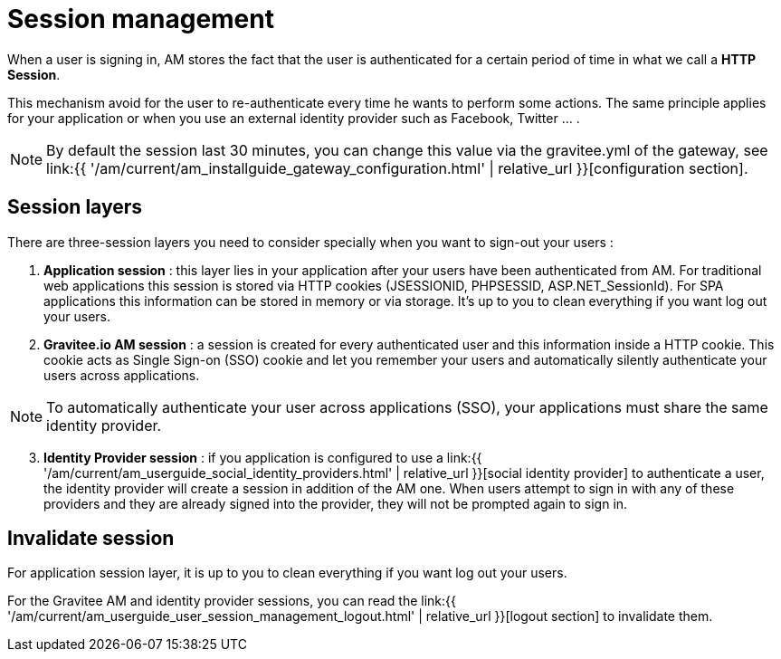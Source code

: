 = Session management
:page-sidebar: am_3_x_sidebar
:page-permalink: am/current/am_userguide_user_session_management.html
:page-folder: am/user-guide
:page-layout: am

When a user is signing in, AM stores the fact that the user is authenticated for a certain period of time in what we call a *HTTP Session*.

This mechanism avoid for the user to re-authenticate every time he wants to perform some actions. The same principle applies for your application or when you use an external identity provider such as Facebook, Twitter ... .

NOTE: By default the session last 30 minutes, you can change this value via the gravitee.yml of the gateway, see link:{{ '/am/current/am_installguide_gateway_configuration.html' | relative_url }}[configuration section].

== Session layers

There are three-session layers you need to consider specially when you want to sign-out your users :

. *Application session* : this layer lies in your application after your users have been authenticated from AM.
For traditional web applications this session is stored via HTTP cookies (JSESSIONID, PHPSESSID, ASP.NET_SessionId). For SPA applications this information can be stored in memory or via storage.
It's up to you to clean everything if you want log out your users.

. *Gravitee.io AM session* : a session is created for every authenticated user and this information inside a HTTP cookie.
This cookie acts as Single Sign-on (SSO) cookie and let you remember your users and automatically silently authenticate your users across applications.

NOTE: To automatically authenticate your user across applications (SSO), your applications must share the same identity provider.

[start=3]
. *Identity Provider session* : if you application is configured to use a link:{{ '/am/current/am_userguide_social_identity_providers.html' | relative_url }}[social identity provider] to authenticate a user, the identity provider will create a session in addition of the AM one.
When users attempt to sign in with any of these providers and they are already signed into the provider, they will not be prompted again to sign in.

== Invalidate session

For application session layer, it is up to you to clean everything if you want log out your users.

For the Gravitee AM and identity provider sessions, you can read the link:{{ '/am/current/am_userguide_user_session_management_logout.html' | relative_url }}[logout section] to invalidate them.
